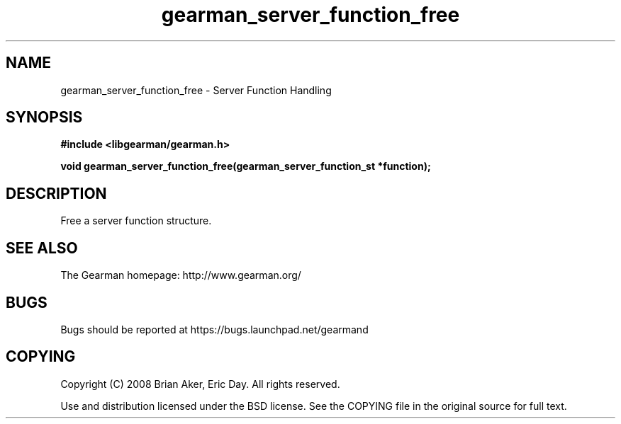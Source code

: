 .TH gearman_server_function_free 3 2009-07-19 "Gearman" "Gearman"
.SH NAME
gearman_server_function_free \- Server Function Handling
.SH SYNOPSIS
.B #include <libgearman/gearman.h>
.sp
.BI "void gearman_server_function_free(gearman_server_function_st *function);"
.SH DESCRIPTION
Free a server function structure.
.SH "SEE ALSO"
The Gearman homepage: http://www.gearman.org/
.SH BUGS
Bugs should be reported at https://bugs.launchpad.net/gearmand
.SH COPYING
Copyright (C) 2008 Brian Aker, Eric Day. All rights reserved.

Use and distribution licensed under the BSD license. See the COPYING file in the original source for full text.
